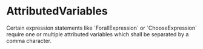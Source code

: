 #+options: toc:nil

* AttributedVariables

Certain expression statements like `ForallExpression` or `ChooseExpression` require one or multiple attributed variables which shall be separated by a comma character. 
